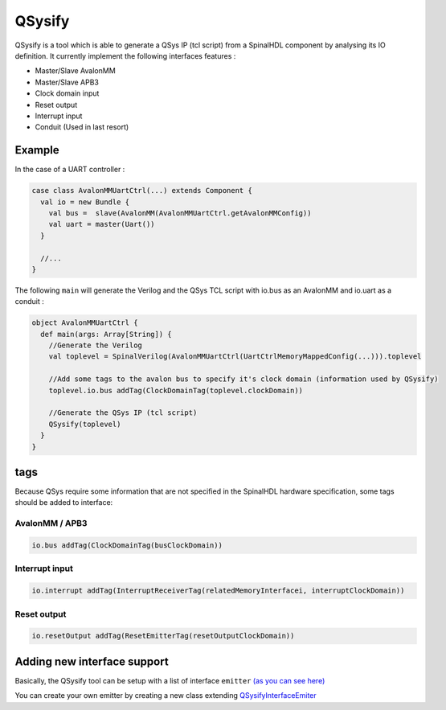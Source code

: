 
QSysify
=======

QSysify is a tool which is able to generate a QSys IP (tcl script) from a SpinalHDL component by analysing its IO definition. It currently implement the following interfaces features :

* Master/Slave AvalonMM
* Master/Slave APB3
* Clock domain input
* Reset output
* Interrupt input
* Conduit (Used in last resort)

Example
-------

In the case of a UART controller :

.. code-block:: scala

   case class AvalonMMUartCtrl(...) extends Component {
     val io = new Bundle {
       val bus =  slave(AvalonMM(AvalonMMUartCtrl.getAvalonMMConfig))
       val uart = master(Uart())
     }

     //...
   }

The following  ``main`` will generate the Verilog and the QSys TCL script with io.bus as an AvalonMM and io.uart as a conduit :

.. code-block:: scala

   object AvalonMMUartCtrl {
     def main(args: Array[String]) {
       //Generate the Verilog
       val toplevel = SpinalVerilog(AvalonMMUartCtrl(UartCtrlMemoryMappedConfig(...))).toplevel

       //Add some tags to the avalon bus to specify it's clock domain (information used by QSysify)
       toplevel.io.bus addTag(ClockDomainTag(toplevel.clockDomain))

       //Generate the QSys IP (tcl script)
       QSysify(toplevel)
     }
   }

tags
----

Because QSys require some information that are not specified in the SpinalHDL hardware specification, some tags should be added to interface:

AvalonMM / APB3
^^^^^^^^^^^^^^^

.. code-block:: scala

   io.bus addTag(ClockDomainTag(busClockDomain))

Interrupt input
^^^^^^^^^^^^^^^

.. code-block:: scala

   io.interrupt addTag(InterruptReceiverTag(relatedMemoryInterfacei, interruptClockDomain))

Reset output
^^^^^^^^^^^^

.. code-block:: scala

   io.resetOutput addTag(ResetEmitterTag(resetOutputClockDomain))

Adding new interface support
----------------------------

Basically, the QSysify tool can be setup with a list of interface ``emitter`` `(as you can see here) <https://github.com/SpinalHDL/SpinalHDL/blob/764193013f84cfe4f82d7d1f1739c4561ef65860/lib/src/main/scala/spinal/lib/eda/altera/QSys.scala#L12>`_

You can create your own emitter by creating a new class extending `QSysifyInterfaceEmiter <https://github.com/SpinalHDL/SpinalHDL/blob/764193013f84cfe4f82d7d1f1739c4561ef65860/lib/src/main/scala/spinal/lib/eda/altera/QSys.scala#L24>`_
